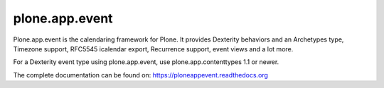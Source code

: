 plone.app.event
===============

Plone.app.event is the calendaring framework for Plone. It provides Dexterity
behaviors and an Archetypes type, Timezone support, RFC5545 icalendar export,
Recurrence support, event views and a lot more.

For a Dexterity event type using plone.app.event, use plone.app.contenttypes
1.1 or newer.

The complete documentation can be found on: https://ploneappevent.readthedocs.org
